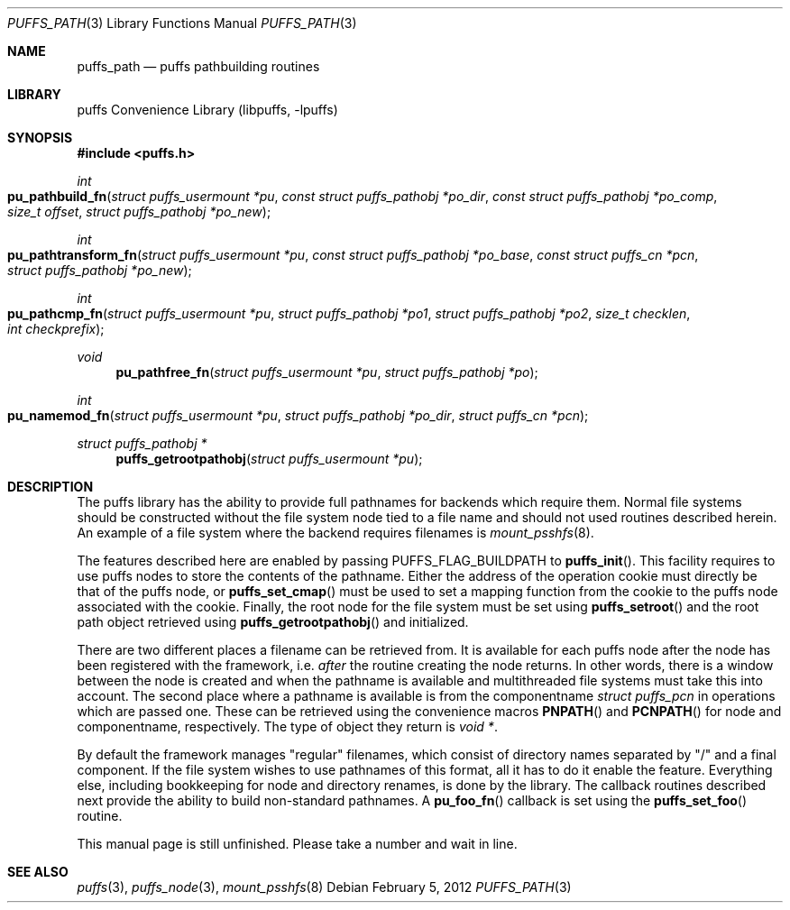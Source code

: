 .\"	$NetBSD: puffs_path.3,v 1.4 2009/02/20 14:26:56 pooka Exp $
.\"
.\" Copyright (c) 2007 Antti Kantee.  All rights reserved.
.\"
.\" Redistribution and use in source and binary forms, with or without
.\" modification, are permitted provided that the following conditions
.\" are met:
.\" 1. Redistributions of source code must retain the above copyright
.\"    notice, this list of conditions and the following disclaimer.
.\" 2. Redistributions in binary form must reproduce the above copyright
.\"    notice, this list of conditions and the following disclaimer in the
.\"    documentation and/or other materials provided with the distribution.
.\"
.\" THIS SOFTWARE IS PROVIDED BY THE AUTHOR AND CONTRIBUTORS ``AS IS'' AND
.\" ANY EXPRESS OR IMPLIED WARRANTIES, INCLUDING, BUT NOT LIMITED TO, THE
.\" IMPLIED WARRANTIES OF MERCHANTABILITY AND FITNESS FOR A PARTICULAR PURPOSE
.\" ARE DISCLAIMED.  IN NO EVENT SHALL THE AUTHOR OR CONTRIBUTORS BE LIABLE
.\" FOR ANY DIRECT, INDIRECT, INCIDENTAL, SPECIAL, EXEMPLARY, OR CONSEQUENTIAL
.\" DAMAGES (INCLUDING, BUT NOT LIMITED TO, PROCUREMENT OF SUBSTITUTE GOODS
.\" OR SERVICES; LOSS OF USE, DATA, OR PROFITS; OR BUSINESS INTERRUPTION)
.\" HOWEVER CAUSED AND ON ANY THEORY OF LIABILITY, WHETHER IN CONTRACT, STRICT
.\" LIABILITY, OR TORT (INCLUDING NEGLIGENCE OR OTHERWISE) ARISING IN ANY WAY
.\" OUT OF THE USE OF THIS SOFTWARE, EVEN IF ADVISED OF THE POSSIBILITY OF
.\" SUCH DAMAGE.
.\"
.Dd February 5, 2012
.Dt PUFFS_PATH 3
.Os
.Sh NAME
.Nm puffs_path
.Nd puffs pathbuilding routines
.Sh LIBRARY
.Lb libpuffs
.Sh SYNOPSIS
.In puffs.h
.Ft int
.Fo pu_pathbuild_fn
.Fa "struct puffs_usermount *pu" "const struct puffs_pathobj *po_dir"
.Fa "const struct puffs_pathobj *po_comp" "size_t offset"
.Fa "struct puffs_pathobj *po_new"
.Fc
.Ft int
.Fo pu_pathtransform_fn
.Fa "struct puffs_usermount *pu" "const struct puffs_pathobj *po_base"
.Fa "const struct puffs_cn *pcn" "struct puffs_pathobj *po_new"
.Fc
.Ft int
.Fo pu_pathcmp_fn
.Fa "struct puffs_usermount *pu" "struct puffs_pathobj *po1"
.Fa "struct puffs_pathobj *po2" "size_t checklen" "int checkprefix"
.Fc
.Ft void
.Fn pu_pathfree_fn "struct puffs_usermount *pu" "struct puffs_pathobj *po"
.Ft int
.Fo pu_namemod_fn
.Fa "struct puffs_usermount *pu" "struct puffs_pathobj *po_dir"
.Fa "struct puffs_cn *pcn"
.Fc
.Ft struct puffs_pathobj *
.Fn puffs_getrootpathobj "struct puffs_usermount *pu"
.Sh DESCRIPTION
The puffs library has the ability to provide full pathnames for backends
which require them.
Normal file systems should be constructed without the file system
node tied to a file name and should not used routines described herein.
An example of a file system where the backend requires filenames is
.Xr mount_psshfs 8 .
.Pp
The features described here are enabled by passing
.Dv PUFFS_FLAG_BUILDPATH
to
.Fn puffs_init .
This facility requires to use puffs nodes to store the contents of the
pathname.
Either the address of the operation cookie must directly be that of the
puffs node, or
.Fn puffs_set_cmap
must be used to set a mapping function from the cookie to the puffs
node associated with the cookie.
Finally, the root node for the file system must be set using
.Fn puffs_setroot
and the root path object retrieved using
.Fn puffs_getrootpathobj
and initialized.
.Pp
There are two different places a filename can be retrieved from.
It is available for each puffs node after the node has been registered
with the framework, i.e.
.Em after
the routine creating the node returns.
In other words, there is a window between the node is created and
when the pathname is available and multithreaded file systems must
take this into account.
The second place where a pathname is available is from the componentname
.Vt struct puffs_pcn
in operations which are passed one.
These can be retrieved using the convenience macros
.Fn PNPATH
and
.Fn PCNPATH
for node and componentname, respectively.
The type of object they return is
.Vt void * .
.Pp
By default the framework manages "regular" filenames, which consist
of directory names separated by "/" and a final component.
If the file system wishes to use pathnames of this format, all it
has to do it enable the feature.
Everything else, including bookkeeping for node and directory renames,
is done by the library.
The callback routines described next provide the ability to build
non-standard pathnames.
A
.Fn pu_foo_fn
callback is set using the
.Fn puffs_set_foo
routine.
.Pp
This manual page is still unfinished.
Please take a number and wait in line.
.Sh SEE ALSO
.Xr puffs 3 ,
.Xr puffs_node 3 ,
.Xr mount_psshfs 8
.\".Xr mount_sysctlfs 8
